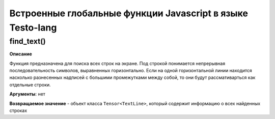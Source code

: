 ..  SPDX-License-Identifier: BSD-3-Clause
    

.. _js_global_funcs:

Встроенные глобальные функции Javascript в языке Testo-lang
===========================================================

find_text()
+++++++++++

**Описание**

Функция предназначена для поиска всех строк на экране. Под строкой понимается непрерывная последовательность символов, выравненных горизонтально. Если на одной горизонтальной линии находится насколько разнесенных надписей с большими промежутками между собой, то они будут рассмативарться как отдельные строки.

**Аргументы**: нет

**Возвращаемое значение** - объект класса ``Tensor<TextLine>``, который содержит информацию о всех найденных строках